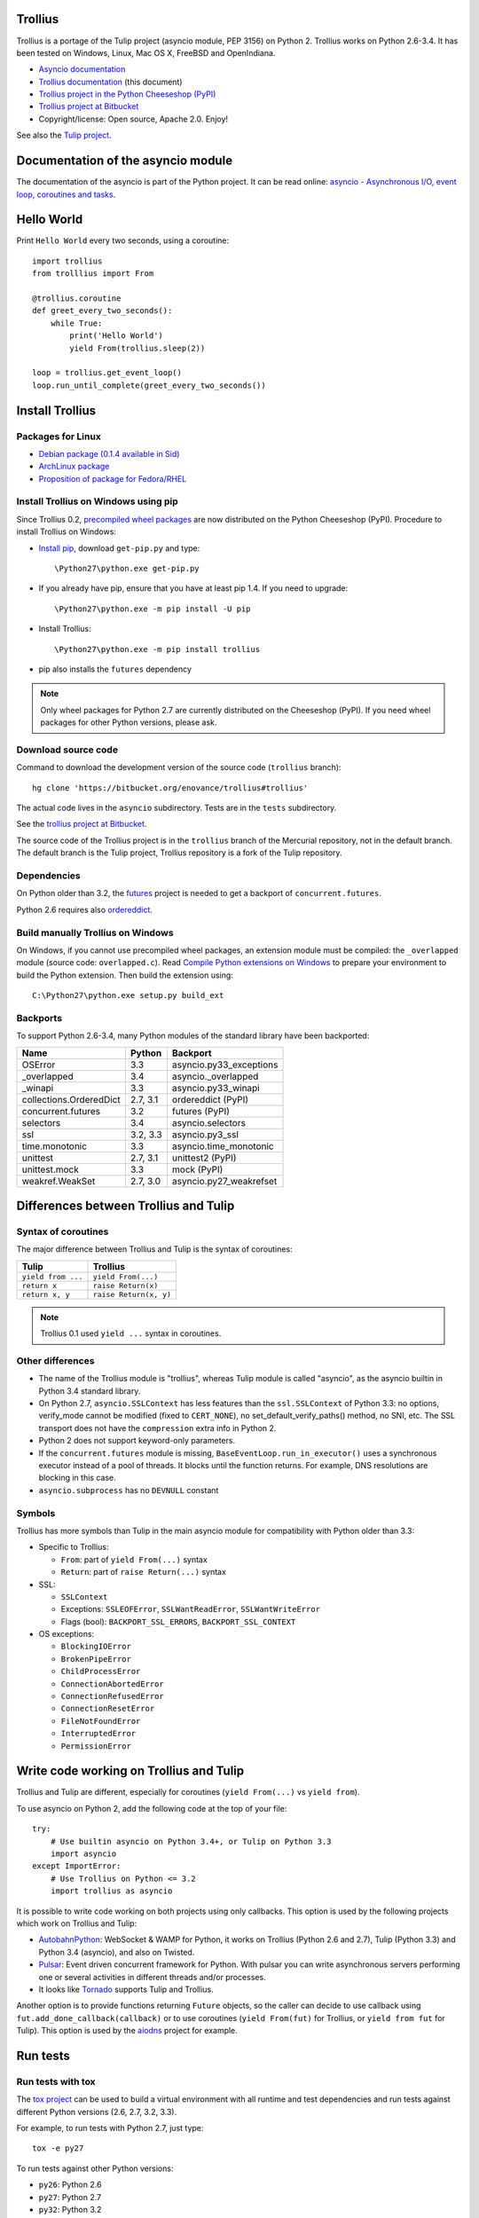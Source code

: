 Trollius
========

.. image:: trollius.jpg
   :alt: Trollius altaicus from Khangai Mountains (Mongòlia)
   :align: right
   :target: http://commons.wikimedia.org/wiki/File:Trollius_altaicus.jpg

Trollius is a portage of the Tulip project (asyncio module, PEP 3156) on Python
2. Trollius works on Python 2.6-3.4. It has been tested on Windows, Linux,
Mac OS X, FreeBSD and OpenIndiana.

* `Asyncio documentation <http://docs.python.org/dev/library/asyncio.html>`_
* `Trollius documentation <http://trollius.readthedocs.org/>`_ (this document)
* `Trollius project in the Python Cheeseshop (PyPI)
  <https://pypi.python.org/pypi/trollius>`_
* `Trollius project at Bitbucket <https://bitbucket.org/enovance/trollius>`_

* Copyright/license: Open source, Apache 2.0. Enjoy!

See also the `Tulip project <http://code.google.com/p/tulip/>`_.


Documentation of the asyncio module
===================================

The documentation of the asyncio is part of the Python project. It can be read
online: `asyncio - Asynchronous I/O, event loop, coroutines and tasks
<http://docs.python.org/dev/library/asyncio.html>`_.


Hello World
===========

Print ``Hello World`` every two seconds, using a coroutine::

    import trollius
    from trolllius import From

    @trollius.coroutine
    def greet_every_two_seconds():
        while True:
            print('Hello World')
            yield From(trollius.sleep(2))

    loop = trollius.get_event_loop()
    loop.run_until_complete(greet_every_two_seconds())


Install Trollius
================

Packages for Linux
------------------

* `Debian package (0.1.4 available in Sid)
  <https://packages.debian.org/fr/sid/python-trollius>`_
* `ArchLinux package
  <https://aur.archlinux.org/packages/python2-trollius/>`_
* `Proposition of package for Fedora/RHEL
  <https://bugzilla.redhat.com/show_bug.cgi?id=1066238>`_


Install Trollius on Windows using pip
-------------------------------------

Since Trollius 0.2, `precompiled wheel packages <http://pythonwheels.com/>`_
are now distributed on the Python Cheeseshop (PyPI). Procedure to install
Trollius on Windows:

* `Install pip
  <http://www.pip-installer.org/en/latest/installing.html>`_, download
  ``get-pip.py`` and type::

  \Python27\python.exe get-pip.py

* If you already have pip, ensure that you have at least pip 1.4. If you need
  to upgrade::

  \Python27\python.exe -m pip install -U pip

* Install Trollius::

  \Python27\python.exe -m pip install trollius

* pip also installs the ``futures`` dependency

.. note::

   Only wheel packages for Python 2.7 are currently distributed on the
   Cheeseshop (PyPI). If you need wheel packages for other Python versions,
   please ask.

Download source code
--------------------

Command to download the development version of the source code (``trollius``
branch)::

    hg clone 'https://bitbucket.org/enovance/trollius#trollius'

The actual code lives in the ``asyncio`` subdirectory. Tests are in the
``tests`` subdirectory.

See the `trollius project at Bitbucket
<https://bitbucket.org/enovance/trollius>`_.

The source code of the Trollius project is in the ``trollius`` branch of the
Mercurial repository, not in the default branch. The default branch is the
Tulip project, Trollius repository is a fork of the Tulip repository.


Dependencies
------------

On Python older than 3.2, the `futures <https://pypi.python.org/pypi/futures>`_
project is needed to get a backport of ``concurrent.futures``.

Python 2.6 requires also `ordereddict
<https://pypi.python.org/pypi/ordereddict>`_.


Build manually Trollius on Windows
----------------------------------

On Windows, if you cannot use precompiled wheel packages, an extension module
must be compiled: the ``_overlapped`` module (source code: ``overlapped.c``).
Read `Compile Python extensions on Windows
<http://haypo-notes.readthedocs.org/misc.html#compile-python-extensions-on-windows>`_
to prepare your environment to build the Python extension. Then build the
extension using::

    C:\Python27\python.exe setup.py build_ext


Backports
---------

To support Python 2.6-3.4, many Python modules of the standard library have
been backported:

========================  =========  =======================
Name                      Python     Backport
========================  =========  =======================
OSError                        3.3   asyncio.py33_exceptions
_overlapped                    3.4   asyncio._overlapped
_winapi                        3.3   asyncio.py33_winapi
collections.OrderedDict   2.7, 3.1   ordereddict (PyPI)
concurrent.futures             3.2   futures (PyPI)
selectors                      3.4   asyncio.selectors
ssl                       3.2, 3.3   asyncio.py3_ssl
time.monotonic                 3.3   asyncio.time_monotonic
unittest                  2.7, 3.1   unittest2 (PyPI)
unittest.mock                  3.3   mock (PyPI)
weakref.WeakSet           2.7, 3.0   asyncio.py27_weakrefset
========================  =========  =======================


Differences between Trollius and Tulip
======================================

Syntax of coroutines
--------------------

The major difference between Trollius and Tulip is the syntax of coroutines:

==================  ======================
Tulip               Trollius
==================  ======================
``yield from ...``  ``yield From(...)``
``return x``        ``raise Return(x)``
``return x, y``     ``raise Return(x, y)``
==================  ======================

.. note::

   Trollius 0.1 used ``yield ...`` syntax in coroutines.

Other differences
-----------------

* The name of the Trollius module is "trollius", whereas Tulip module is called
  "asyncio", as the asyncio builtin in Python 3.4 standard library.
* On Python 2.7, ``asyncio.SSLContext`` has less features than the
  ``ssl.SSLContext`` of Python 3.3: no options, verify_mode cannot be modified
  (fixed to ``CERT_NONE``), no set_default_verify_paths() method, no SNI, etc.
  The SSL transport does not have the ``compression`` extra info in Python 2.
* Python 2 does not support keyword-only parameters.
* If the ``concurrent.futures`` module is missing,
  ``BaseEventLoop.run_in_executor()`` uses a synchronous executor instead of a
  pool of threads. It blocks until the function returns. For example, DNS
  resolutions are blocking in this case.
* ``asyncio.subprocess`` has no ``DEVNULL`` constant

Symbols
-------

Trollius has more symbols than Tulip in the main asyncio module for
compatibility with Python older than 3.3:

* Specific to Trollius:

  - ``From``: part of ``yield From(...)`` syntax
  - ``Return``: part of ``raise Return(...)`` syntax

* SSL:

  - ``SSLContext``
  - Exceptions: ``SSLEOFError``, ``SSLWantReadError``, ``SSLWantWriteError``
  - Flags (bool): ``BACKPORT_SSL_ERRORS``, ``BACKPORT_SSL_CONTEXT``

* OS exceptions:

  - ``BlockingIOError``
  - ``BrokenPipeError``
  - ``ChildProcessError``
  - ``ConnectionAbortedError``
  - ``ConnectionRefusedError``
  - ``ConnectionResetError``
  - ``FileNotFoundError``
  - ``InterruptedError``
  - ``PermissionError``


Write code working on Trollius and Tulip
========================================

Trollius and Tulip are different, especially for coroutines (``yield
From(...)`` vs ``yield from``).

To use asyncio on Python 2, add the following code at the top of your file::

    try:
        # Use builtin asyncio on Python 3.4+, or Tulip on Python 3.3
        import asyncio
    except ImportError:
        # Use Trollius on Python <= 3.2
        import trollius as asyncio

It is possible to write code working on both projects using only callbacks.
This option is used by the following projects which work on Trollius and Tulip:

* `AutobahnPython <https://github.com/tavendo/AutobahnPython>`_: WebSocket &
  WAMP for Python, it works on Trollius (Python 2.6 and 2.7), Tulip (Python
  3.3) and Python 3.4 (asyncio), and also on Twisted.
* `Pulsar <http://pythonhosted.org/pulsar/>`_: Event driven concurrent
  framework for Python. With pulsar you can write asynchronous servers
  performing one or several activities in different threads and/or processes.
* It looks like `Tornado <http://www.tornadoweb.org/>`_ supports Tulip and
  Trollius.

Another option is to provide functions returning ``Future`` objects, so the
caller can decide to use callback using ``fut.add_done_callback(callback)`` or
to use coroutines (``yield From(fut)`` for Trollius, or ``yield from fut`` for
Tulip). This option is used by the `aiodns <https://github.com/saghul/aiodns>`_
project for example.


Run tests
=========

Run tests with tox
------------------

The `tox project <https://testrun.org/tox/latest/>`_ can be used to build a
virtual environment with all runtime and test dependencies and run tests
against different Python versions (2.6, 2.7, 3.2, 3.3).

For example, to run tests with Python 2.7, just type::

    tox -e py27

To run tests against other Python versions:

* ``py26``: Python 2.6
* ``py27``: Python 2.7
* ``py32``: Python 3.2
* ``py33``: Python 3.3


Test Dependencies
-----------------

On Python older than 3.3, unit tests require the `mock
<https://pypi.python.org/pypi/mock>`_ module. Python 2.6 requires also
`unittest2 <https://pypi.python.org/pypi/unittest2>`_.


Run tests on UNIX
-----------------

Run the following commands from the directory of the Trollius project.

To run tests::

    make test

To run coverage (``coverage`` package is required)::

    make coverage


Run tests on Windows
--------------------

Run the following commands from the directory of the Trollius project.

You can run the tests as follows::

    C:\Python27\python.exe runtests.py

And coverage as follows::

    C:\Python27\python.exe runtests.py --coverage


Trollius name
=============

Extract of `Trollius Wikipedia article
<http://en.wikipedia.org/wiki/Trollius>`_:

Trollius is a genus of about 30 species of plants in the family Ranunculaceae,
closely related to Ranunculus. The common name of some species is globeflower
or globe flower. Native to the cool temperate regions of the Northern
Hemisphere, with the greatest diversity of species in Asia, trollius usually
grow in heavy, wet clay soils.


Change log
==========

Version 0.3
-----------

Rename the Python module ``asyncio`` to "trollius`` to support Python 3.4.

On Python 3.4, there is already a module called ``asyncio`` in the standard
library which conflicts with Trollius ``asyncio`` (of Trollius 0.2). To write
asyncio code working on Trollius and Tulip, use ``import trollius as asyncio``.

Major changes:

* Synchronize with Tulip 3.4.1.

Bugfixes:

* Trollius issue #7: Fix asyncio.time_monotonic on Windows older than Vista

2014-03-04: version 0.2
-----------------------

Trollius now uses ``yield From(...)`` syntax which looks close to Tulip ``yield
from ...`` and allows to port more easily Trollius code to Tulip. The usage of
``From()`` is not mandatory yet, but it may become mandatory in a future
version.  However, if ``yield`` is used without ``From``, an exception is
raised if the event loop is running in debug mode.

Major changes:

* Replace ``yield ...`` syntax with ``yield From(...)``
* On Python 2, Future.set_exception() now only saves the traceback if the debug
  mode of the event loop is enabled for best performances in production mode.
  Use ``loop.set_debug(True)`` to save the traceback.

Bugfixes:

* Fix ``BaseEventLoop.default_exception_handler()`` on Python 2: get the
  traceback from ``sys.exc_info()``
* Fix unit tests on SSL sockets on Python older than 2.6.6. Example:
  Mac OS 10.6 with Python 2.6.1 or OpenIndiana 148 with Python 2.6.4.
* Fix error handling in the asyncio.time_monotonic module
* Fix acquire() method of Lock, Condition and Semaphore: don't return a context
  manager but True, as Tulip. Task._step() now does the trick.

Other changes:

* tox.ini: set PYTHONASYNCIODEBUG to 1 to run tests

2014-02-25: version 0.1.6
-------------------------

Trollius changes:

* Add a new Sphinx documentation:
  http://trollius.readthedocs.org/
* tox: pass posargs to nosetests. Patch contributed by Ian Wienand.
* Fix support of Python 3.2 and add py32 to tox.ini
* Merge with Tulip 0.4.1

Major changes of Tulip 0.4.1:

* Issue #81: Add support for UNIX Domain Sockets. New APIs:

  - loop.create_unix_connection()
  - loop.create_unix_server()
  - streams.open_unix_connection()
  - streams.start_unix_server()

* Issue #80: Add new event loop exception handling API. New APIs:

  - loop.set_exception_handler()
  - loop.call_exception_handler()
  - loop.default_exception_handler()

* Issue #136: Add get_debug() and set_debug() methods to BaseEventLoopTests.
  Add also a ``PYTHONASYNCIODEBUG`` environment variable to debug coroutines
  since Python startup, to be able to debug coroutines defined directly in the
  asyncio module.

Other changes of Tulip 0.4.1:

* asyncio.subprocess: Fix a race condition in communicate()
* Fix _ProactorWritePipeTransport._pipe_closed()
* Issue #139: Improve error messages on "fatal errors".
* Issue #140: WriteTransport.set_write_buffer_size() to call
  _maybe_pause_protocol()
* Issue #129: BaseEventLoop.sock_connect() now raises an error if the address
  is not resolved (hostname instead of an IP address) for AF_INET and
  AF_INET6 address families.
* Issue #131: as_completed() and wait() now raises a TypeError if the list of
  futures is not a list but a Future, Task or coroutine object
* Python issue #20495: Skip test_read_pty_output() of test_asyncio on FreeBSD
  older than FreeBSD 8
* Issue #130: Add more checks on subprocess_exec/subprocess_shell parameters
* Issue #126: call_soon(), call_soon_threadsafe(), call_later(), call_at()
  and run_in_executor() now raise a TypeError if the callback is a coroutine
  function.
* Python issue #20505: BaseEventLoop uses again the resolution of the clock
  to decide if scheduled tasks should be executed or not.


2014-02-10: version 0.1.5
-------------------------

- Merge with Tulip 0.3.1:

  * New asyncio.subprocess module
  * _UnixWritePipeTransport now also supports character devices, as
    _UnixReadPipeTransport. Patch written by Jonathan Slenders.
  * StreamReader.readexactly() now raises an IncompleteReadError if the
    end of stream is reached before we received enough bytes, instead of
    returning less bytes than requested.
  * poll and epoll selectors now round the timeout away from zero (instead of
    rounding towards zero) to fix a performance issue
  * asyncio.queue: Empty renamed to QueueEmpty, Full to QueueFull
  * _fatal_error() of _UnixWritePipeTransport and _ProactorBasePipeTransport
    don't log BrokenPipeError nor ConnectionResetError
  * Future.set_exception(exc) now instanciate exc if it is a class
  * streams.StreamReader: Use bytearray instead of deque of bytes for internal
    buffer

- Fix test_wait_for() unit test

2014-01-22: version 0.1.4
-------------------------

- The project moved to https://bitbucket.org/enovance/trollius
- Fix CoroWrapper (_DEBUG=True): add missing import
- Emit a warning when Return is not raised
- Merge with Tulip to get latest Tulip bugfixes
- Fix dependencies in tox.ini for the different Python versions

2014-01-13: version 0.1.3
-------------------------

- Workaround bugs in the ssl module of Python older than 2.6.6. For example,
  Mac OS 10.6 (Snow Leopard) uses Python 2.6.1.
- ``return x, y`` is now written ``raise Return(x, y)`` instead of
  ``raise Return((x, y))``
- Support "with (yield lock):" syntax for Lock, Condition and Semaphore
- SSL support is now optional: don't fail if the ssl module is missing
- Add tox.ini, tool to run unit tests. For example, "tox -e py27" creates a
  virtual environment to run tests with Python 2.7.

2014-01-08: version 0.1.2
-------------------------

- Trollius now supports CPython 2.6-3.4, PyPy and Windows. All unit tests
  pass with CPython 2.7 on Linux.
- Fix Windows support. Fix compilation of the _overlapped module and add a
  asyncio._winapi module (written in pure Python). Patch written by Marc
  Schlaich.
- Support Python 2.6: require an extra dependency,
  ordereddict (and unittest2 for unit tests)
- Support Python 3.2, 3.3 and 3.4
- Support PyPy 2.2
- Don't modify __builtins__ nor the ssl module to inject backported exceptions
  like BlockingIOError or SSLWantReadError. Exceptions are available in the
  asyncio module, ex: asyncio.BlockingIOError.

2014-01-06: version 0.1.1
-------------------------

- Fix asyncio.time_monotonic on Mac OS X
- Fix create_connection(ssl=True)
- Don't export backported SSLContext in the ssl module anymore to not confuse
  libraries testing hasattr(ssl, "SSLContext")
- Relax dependency on the backported concurrent.futures module: use a
  synchronous executor if the module is missing

2014-01-04: version 0.1
-------------------------

- First public release

